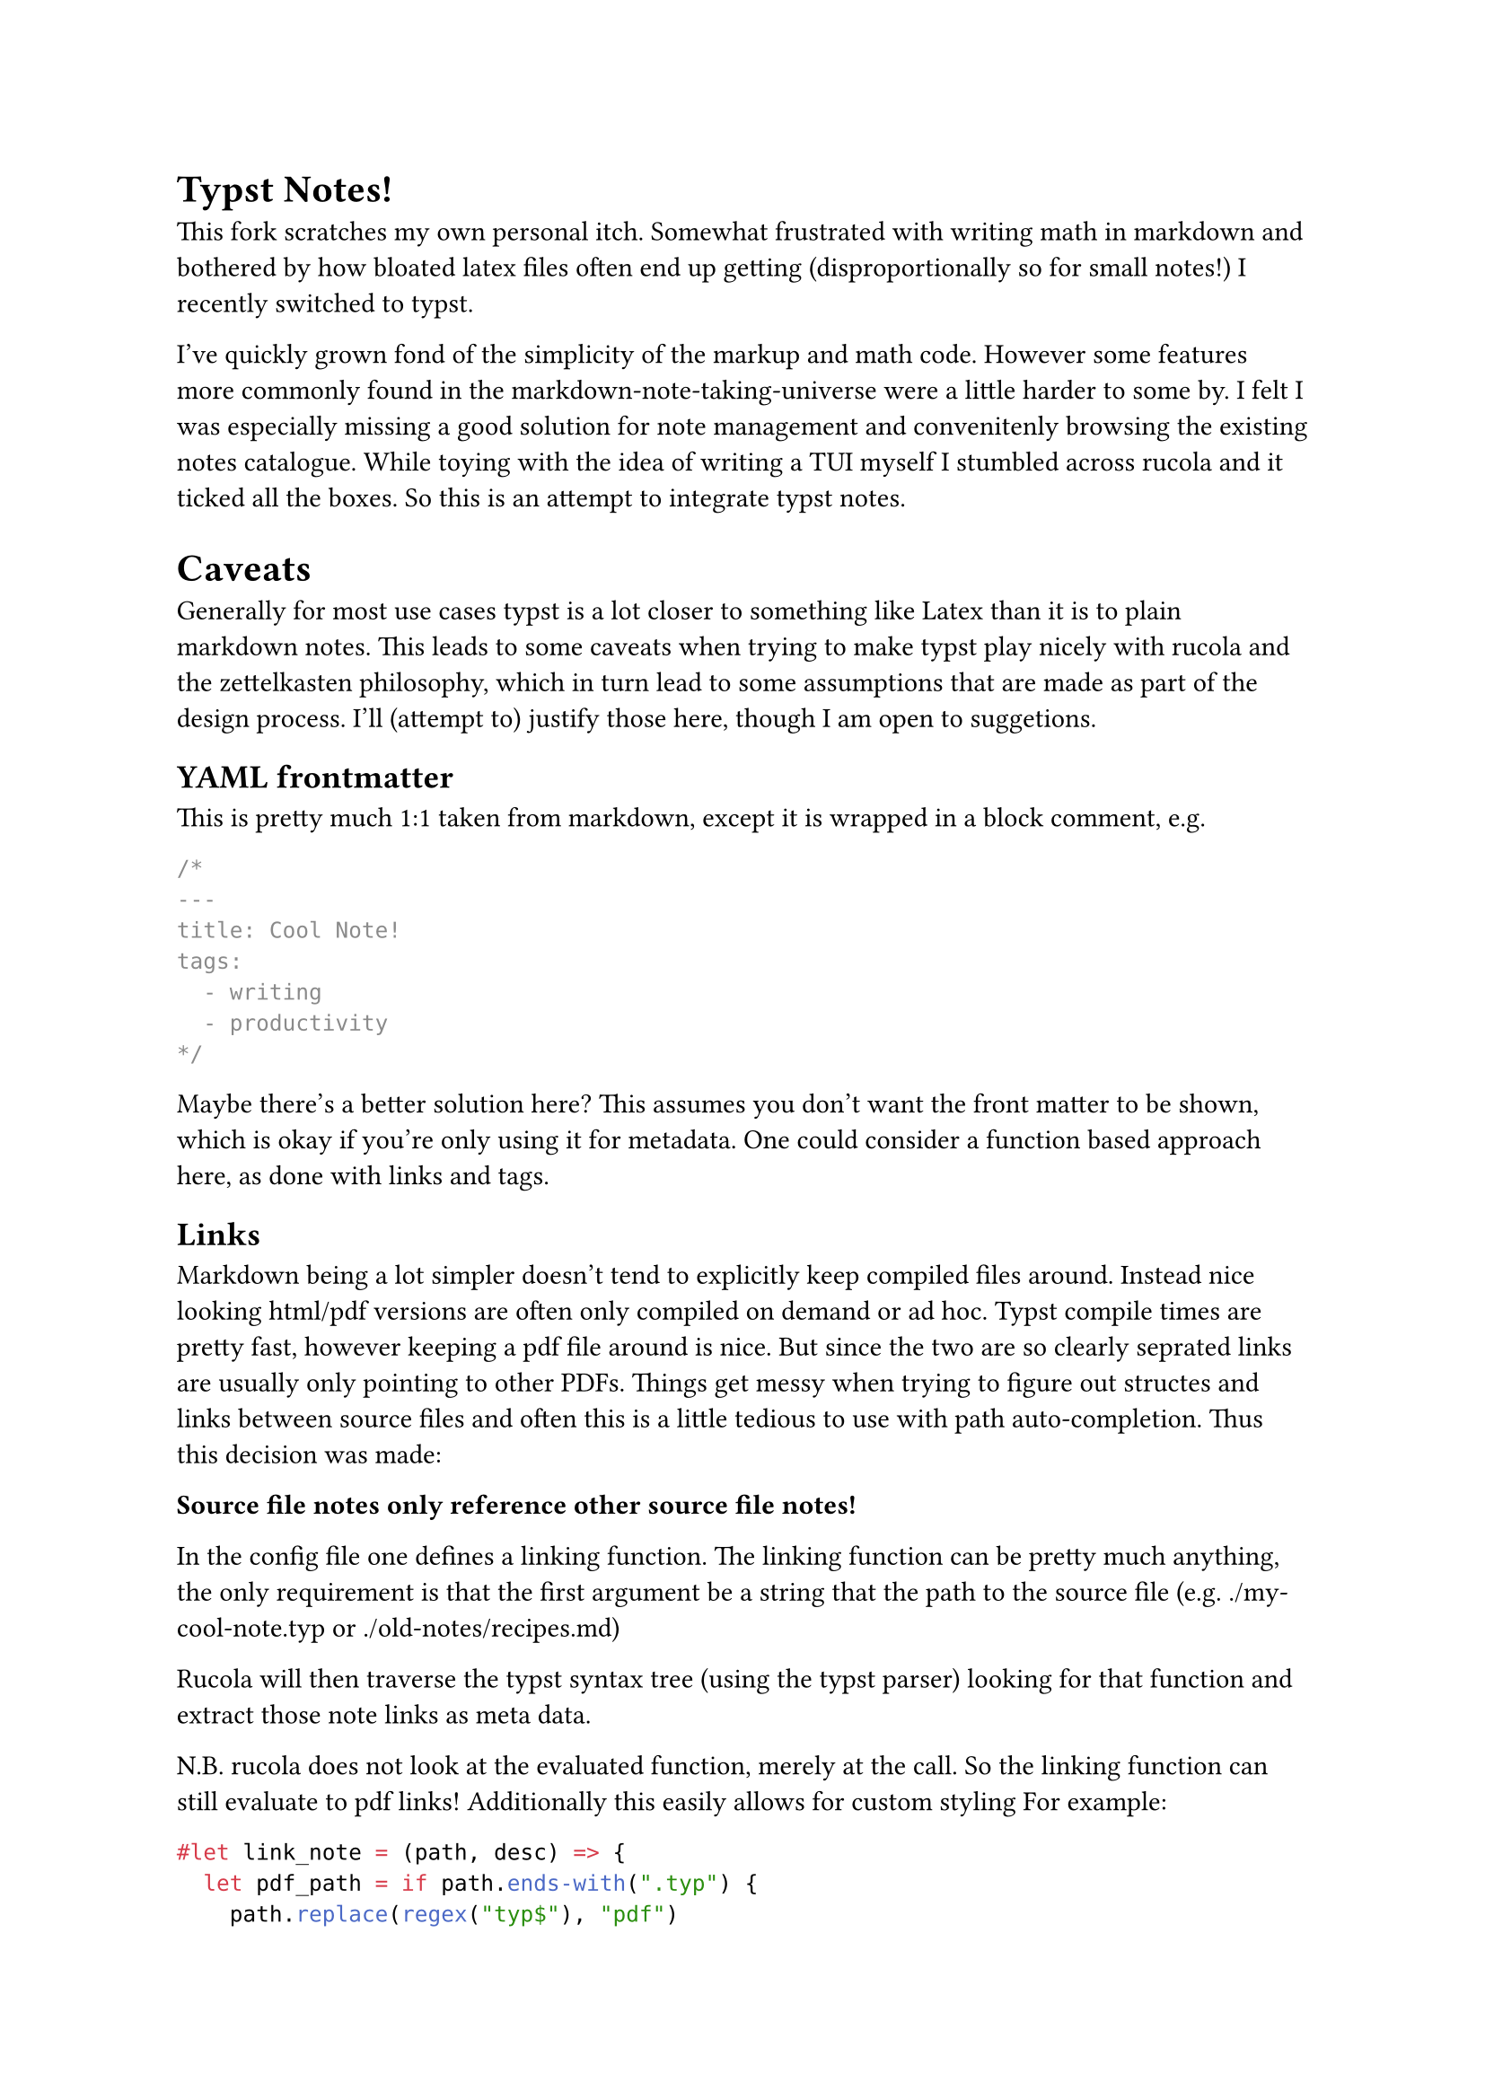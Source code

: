= Typst Notes!

This fork scratches my own personal itch. Somewhat frustrated with writing math in markdown and bothered by
how bloated latex files often end up getting (disproportionally so for small notes!) I recently switched to typst.

I've quickly grown fond of the simplicity of the markup and math code. However some features more commonly found
in the markdown-note-taking-universe were a little harder to some by. I felt I was especially missing a good solution
for note management and convenitenly browsing the existing notes catalogue. While toying with the idea of writing
a TUI myself I stumbled across rucola and it ticked all the boxes. So this is an attempt to integrate typst notes.

= Caveats

Generally for most use cases typst is a lot closer to something like Latex than it is to plain markdown notes.
This leads to some caveats when trying to make typst play nicely with rucola and the zettelkasten philosophy,
which in turn lead to some assumptions that are made as part of the design process. I'll (attempt to) justify those
here, though I am open to suggetions.

== YAML frontmatter
This is pretty much 1:1 taken from markdown, except it is wrapped in a block comment, e.g.
```typst
/*
---
title: Cool Note!
tags:
  - writing
  - productivity
*/
```
Maybe there's a better solution here? This assumes you don't want the front matter to be shown, which is okay if
you're only using it for metadata. One could consider a function based approach here, as done with links and tags.

== Links
Markdown being a lot simpler doesn't tend to explicitly keep compiled files around.
Instead nice looking html/pdf versions are often only compiled on demand or ad hoc.
Typst compile times are pretty fast, however keeping a pdf file around is nice.
But since the two are so clearly seprated links are usually only pointing to other PDFs.
Things get messy when trying to figure out structes and links between source files and
often this is a little tedious to use with path auto-completion. Thus this decision was made:

*Source file notes only reference other source file notes!*

In the config file one defines a linking function.
The linking function can be pretty much anything, the only requirement is that the first argument
be a string that the path to the source file (e.g. ./my-cool-note.typ or ./old-notes/recipes.md)

Rucola will then traverse the typst syntax tree (using the typst parser) looking for that function
and extract those note links as meta data.

N.B. rucola does not look at the evaluated function, merely at the call. So the linking function can still evaluate to pdf links!
Additionally this easily allows for custom styling
For example:
```typst
#let link_note = (path, desc) => {
  let pdf_path = if path.ends-with(".typ") {
    path.replace(regex("typ$"), "pdf")
  } else {
    panic("link_note expects a .typ file!")
  }
  set text(olive)
  link(pdf_path)[#desc]
}

link_note("./my-cool-note.typ")
```

N.B. Only a syntax tree is parsed. None of it is evaluated. This allows the behaviour described above, however it also means
that the defined reference function should be called directly. Indirection may lead to incorrect links!

== Tags
A smiliar approach was chosen for tags. Instead of marking tags with a hashtag (which would be a nightmare
since hashtags are an integral part of the typst syntax) a tag function is defined in the settings.
This way the tags can be easily identified using the typst syntax parser.
The first argument of that function is read as tag. Rucola prepends a hash for internal display if there isn't one present
at the beginning of the string.

This comes with the same perks as the link-approach, i.e. tags can be styled or even hidden from the rendered pdf, e.g.
```typst
let tag = text => {
  hidden(text)
}

// or in shortform
let tag = text => {}


// Rucola will parse this as #metadata-only but it won't render in the final pdf!
#tag("metadata-only")
```


P.S. it felt fitting to make this a typst rather than a markdown file.
